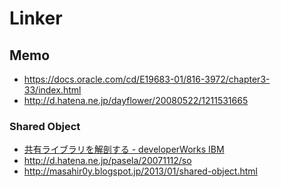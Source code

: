 * Linker
** Memo
- https://docs.oracle.com/cd/E19683-01/816-3972/chapter3-33/index.html
- http://d.hatena.ne.jp/dayflower/20080522/1211531665
*** Shared Object
- [[https://www.ibm.com/developerworks/jp/linux/library/l-shlibs/][共有ライブラリを解剖する - developerWorks IBM]]
- http://d.hatena.ne.jp/pasela/20071112/so
- http://masahir0y.blogspot.jp/2013/01/shared-object.html
